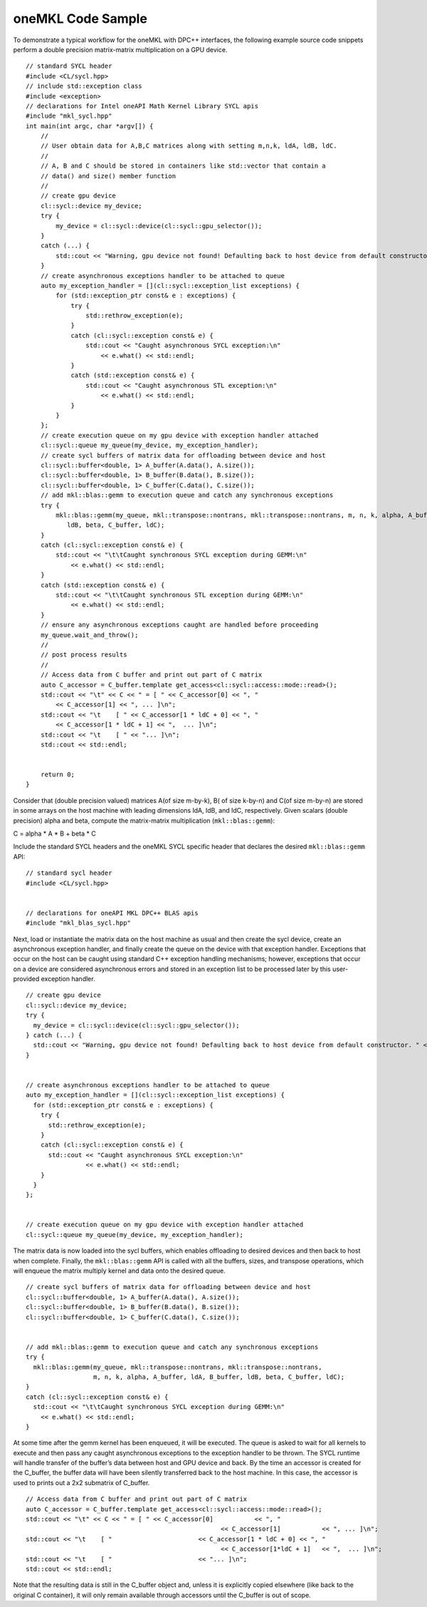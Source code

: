 .. _onemkl-code-sample:

oneMKL Code Sample
==================


To demonstrate a typical workflow for the oneMKL with DPC++ interfaces,
the following example source code snippets perform a double precision
matrix-matrix multiplication on a GPU device.


::


   // standard SYCL header
   #include <CL/sycl.hpp>
   // include std::exception class
   #include <exception>
   // declarations for Intel oneAPI Math Kernel Library SYCL apis
   #include "mkl_sycl.hpp"
   int main(int argc, char *argv[]) {
       //
       // User obtain data for A,B,C matrices along with setting m,n,k, ldA, ldB, ldC.
       //
       // A, B and C should be stored in containers like std::vector that contain a 
       // data() and size() member function
       //
       // create gpu device 
       cl::sycl::device my_device;
       try {
           my_device = cl::sycl::device(cl::sycl::gpu_selector());
       }
       catch (...) {
           std::cout << "Warning, gpu device not found! Defaulting back to host device from default constructor. " << std::endl;
       }
       // create asynchronous exceptions handler to be attached to queue
       auto my_exception_handler = [](cl::sycl::exception_list exceptions) {
           for (std::exception_ptr const& e : exceptions) {
               try {
                   std::rethrow_exception(e);
               }
               catch (cl::sycl::exception const& e) {
                   std::cout << "Caught asynchronous SYCL exception:\n"
                       << e.what() << std::endl;
               }
               catch (std::exception const& e) {
                   std::cout << "Caught asynchronous STL exception:\n"
                       << e.what() << std::endl;
               }
           }
       };
       // create execution queue on my gpu device with exception handler attached
       cl::sycl::queue my_queue(my_device, my_exception_handler);
       // create sycl buffers of matrix data for offloading between device and host
       cl::sycl::buffer<double, 1> A_buffer(A.data(), A.size());
       cl::sycl::buffer<double, 1> B_buffer(B.data(), B.size());
       cl::sycl::buffer<double, 1> C_buffer(C.data(), C.size());
       // add mkl::blas::gemm to execution queue and catch any synchronous exceptions
       try {
           mkl::blas::gemm(my_queue, mkl::transpose::nontrans, mkl::transpose::nontrans, m, n, k, alpha, A_buffer, ldA, B_buffer,
              ldB, beta, C_buffer, ldC);
       }
       catch (cl::sycl::exception const& e) {
           std::cout << "\t\tCaught synchronous SYCL exception during GEMM:\n"
               << e.what() << std::endl;
       }
       catch (std::exception const& e) {
           std::cout << "\t\tCaught synchronous STL exception during GEMM:\n"
               << e.what() << std::endl;
       }
       // ensure any asynchronous exceptions caught are handled before proceeding
       my_queue.wait_and_throw();
       //
       // post process results
       //
       // Access data from C buffer and print out part of C matrix
       auto C_accessor = C_buffer.template get_access<cl::sycl::access::mode::read>();
       std::cout << "\t" << C << " = [ " << C_accessor[0] << ", "
           << C_accessor[1] << ", ... ]\n";
       std::cout << "\t    [ " << C_accessor[1 * ldC + 0] << ", "
           << C_accessor[1 * ldC + 1] << ",  ... ]\n";
       std::cout << "\t    [ " << "... ]\n";
       std::cout << std::endl;
       

       return 0;
   }


Consider that (double precision valued) matrices A(of size m-by-k), B(
of size k-by-n) and C(of size m-by-n) are stored in some arrays on the
host machine with leading dimensions ldA, ldB, and ldC, respectively.
Given scalars (double precision) alpha and beta, compute the
matrix-matrix multiplication (``mkl::blas::gemm``):


C = alpha \* A \* B + beta \* C


Include the standard SYCL headers and the oneMKL SYCL specific header
that declares the desired ``mkl::blas::gemm`` API:


::


   // standard sycl header
   #include <CL/sycl.hpp>


   // declarations for oneAPI MKL DPC++ BLAS apis
   #include "mkl_blas_sycl.hpp"     


Next, load or instantiate the matrix data on the host machine as usual
and then create the sycl device, create an asynchronous exception
handler, and finally create the queue on the device with that exception
handler. Exceptions that occur on the host can be caught using standard
C++ exception handling mechanisms; however, exceptions that occur on a
device are considered asynchronous errors and stored in an exception
list to be processed later by this user-provided exception handler.


::


   // create gpu device 
   cl::sycl::device my_device;
   try {
     my_device = cl::sycl::device(cl::sycl::gpu_selector());
   } catch (...) {
     std::cout << "Warning, gpu device not found! Defaulting back to host device from default constructor. " << std::endl;
   }


   // create asynchronous exceptions handler to be attached to queue
   auto my_exception_handler = [](cl::sycl::exception_list exceptions) {
     for (std::exception_ptr const& e : exceptions) {
       try { 
         std::rethrow_exception(e); 
       }
       catch (cl::sycl::exception const& e) {
         std::cout << "Caught asynchronous SYCL exception:\n"
                   << e.what() << std::endl;
       }
     }
   };


   // create execution queue on my gpu device with exception handler attached
   cl::sycl::queue my_queue(my_device, my_exception_handler);


The matrix data is now loaded into the sycl buffers, which enables
offloading to desired devices and then back to host when complete.
Finally, the ``mkl::blas::gemm`` API is called with all the buffers,
sizes, and transpose operations, which will enqueue the matrix multiply
kernel and data onto the desired queue.


::


   // create sycl buffers of matrix data for offloading between device and host
   cl::sycl::buffer<double, 1> A_buffer(A.data(), A.size());
   cl::sycl::buffer<double, 1> B_buffer(B.data(), B.size());
   cl::sycl::buffer<double, 1> C_buffer(C.data(), C.size());


   // add mkl::blas::gemm to execution queue and catch any synchronous exceptions
   try {
     mkl::blas::gemm(my_queue, mkl::transpose::nontrans, mkl::transpose::nontrans, 
                     m, n, k, alpha, A_buffer, ldA, B_buffer, ldB, beta, C_buffer, ldC);
   }
   catch (cl::sycl::exception const& e) {
     std::cout << "\t\tCaught synchronous SYCL exception during GEMM:\n"
       << e.what() << std::endl;
   }


At some time after the gemm kernel has been enqueued, it will be
executed. The queue is asked to wait for all kernels to execute and then
pass any caught asynchronous exceptions to the exception handler to be
thrown. The SYCL runtime will handle transfer of the buffer’s data
between host and GPU device and back. By the time an accessor is created
for the C_buffer, the buffer data will have been silently transferred
back to the host machine. In this case, the accessor is used to prints
out a 2x2 submatrix of C_buffer.


::


   // Access data from C buffer and print out part of C matrix
   auto C_accessor = C_buffer.template get_access<cl::sycl::access::mode::read>();
   std::cout << "\t" << C << " = [ " << C_accessor[0]           << ", " 
                                                       << C_accessor[1]           << ", ... ]\n"; 
   std::cout << "\t    [ "                       << C_accessor[1 * ldC + 0] << ", " 
                                                       << C_accessor[1*ldC + 1]   << ",  ... ]\n";
   std::cout << "\t    [ "                       << "... ]\n";
   std::cout << std::endl;


Note that the resulting data is still in the C_buffer object and, unless
it is explicitly copied elsewhere (like back to the original C
container), it will only remain available through accessors until the
C_buffer is out of scope.

